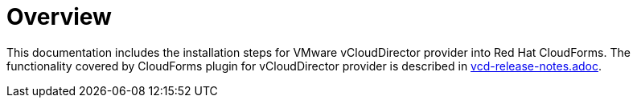 = Overview

This documentation includes the installation steps for VMware vCloudDirector provider into Red Hat CloudForms. The functionality covered by CloudForms plugin for vCloudDirector provider is described in link:vcd-release-notes.adoc[alt="Relese Notes"].
